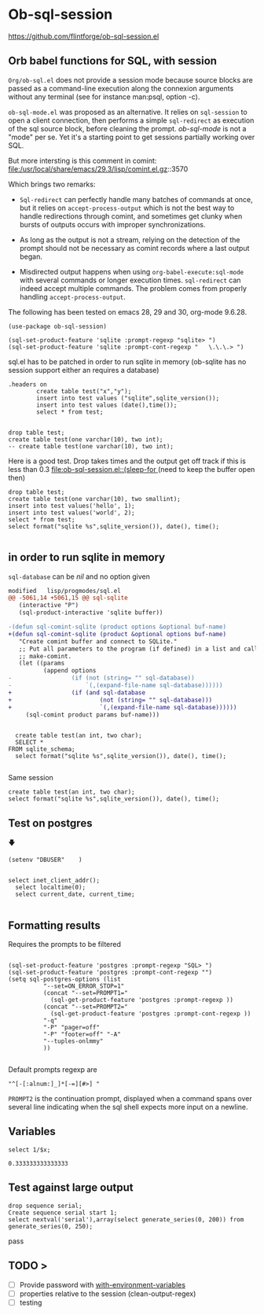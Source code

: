 * Ob-sql-session
:PROPERTIES:
:header-args:elisp: :results raw
:END:
#+author: Philippe Estival pe@7d.nz
#+date : [2024-05-29 Wed]
#+License: GPL3

https://github.com/flintforge/ob-sql-session.el
[[https://github.com/flintforge/ob-sql-session/actions][file:https://github.com/flintforge/ob-sql-session/actions/workflows/CI.yml/badge.svg]]
# https://7d.nz/org-babel-sql-session

** Orb babel functions for SQL, with session
=Org/ob-sql.el= does not provide a session mode because
source blocks are passed as a command-line execution
along the connexion arguments without any terminal (see
for instance man:psql, option -c).

=ob-sql-mode.el= was proposed as an alternative.  It
relies on =sql-session= to open a client connection, then
performs a simple =sql-redirect= as execution of the sql
source block, before cleaning the prompt.  /ob-sql-mode/
is not a "mode" per se. Yet it's a starting point to
get sessions partially working over SQL.

But more intersting is this comment in comint:
file:/usr/local/share/emacs/29.3/lisp/comint.el.gz::3570

Which brings two remarks:

- =Sql-redirect= can perfectly handle many batches of
  commands at once, but it relies on
  =accept-process-output= which is not the best way to
  handle redirections through comint, and sometimes get
  clunky when bursts of outputs occurs with improper
  synchronizations.

- As long as the output is not a stream, relying on the
  detection of the prompt should not be necessary as
  comint records where a last output began.

- Misdirected output happens when using
  =org-babel-execute:sql-mode= with several commands or
  longer execution times. =sql-redirect= can indeed accept
  multiple commands. The problem comes from properly
  handling =accept-process-output=.

The following has been tested on emacs 28, 29 and 30,
org-mode 9.6.28.


#+begin_src elisp
(use-package ob-sql-session)
#+end_src

#  #+begin_src elisp
#   (defun do-org-confirm-babel-evaluations (lang body)
#     (not
#      (or
#       (string= lang "emacs-lisp")
#       (string= lang "elisp")
#       (string= lang "sql-session"))))
#   (setq org-confirm-babel-evaluate 'do-org-confirm-babel-evaluations)
# #+end_src


  #+begin_src elisp
  (sql-set-product-feature 'sqlite :prompt-regexp "sqlite> ")
  (sql-set-product-feature 'sqlite :prompt-cont-regexp "   \.\.\.> ")
  #+end_src

	
sql.el has to be patched in order to run sqlite in memory
(ob-sqlite has no session support either an requires a database)

	#+begin_src sql-session :engine sqlite :results table :database test.db
.headers on
		create table test("x","y");
		insert into test values ("sqlite",sqlite_version());
		insert into test values (date(),time());
		select * from test;

#+end_src

#+begin_src sql-session :engine sqlite
	drop table test;
	create table test(one varchar(10), two int);
	-- create table test(one varchar(10), two int);
#+end_src


Here is a good test.
Drop takes times and the output get off track
if this is less than 0.3
[[file:ob-sql-session.el::(sleep-for ]]
(need to keep the buffer open then)
#+begin_src sql-session :engine sqlite :database test.db :results output
	drop table test;
	create table test(one varchar(10), two smallint);
	insert into test values('hello', 1);
	insert into test values('world', 2);
	select * from test;
	select format("sqlite %s",sqlite_version()), date(), time();

#+end_src

** in order to run sqlite in memory
=sql-database= can be /nil/ and no option given

#+begin_src patch
modified   lisp/progmodes/sql.el
@@ -5061,14 +5061,15 @@ sql-sqlite
   (interactive "P")
   (sql-product-interactive 'sqlite buffer))

-(defun sql-comint-sqlite (product options &optional buf-name)
+(defun sql-comint-sqlite (product &optional options buf-name)
   "Create comint buffer and connect to SQLite."
   ;; Put all parameters to the program (if defined) in a list and call
   ;; make-comint.
   (let ((params
          (append options
-                 (if (not (string= "" sql-database))
-                     `(,(expand-file-name sql-database))))))
+                 (if (and sql-database
+                         (not (string= "" sql-database)))
+                         `(,(expand-file-name sql-database))))))
     (sql-comint product params buf-name)))

#+end_src

#+begin_src sql-session :engine sqlite

	create table test(an int, two char);
	SELECT *
  FROM sqlite_schema;
	select format("sqlite %s",sqlite_version()), date(), time();

#+end_src


Same session
#+begin_src sql-session :engine sqlite :session A
	create table test(an int, two char);
	select format("sqlite %s",sqlite_version()), date(), time();
#+end_src


** Test on postgres
                   🡇
: (setenv "DBUSER"    )
#+begin_src sql-session :engine postgres :dbuser (getenv "DBUSER") dba :database test :dbserver localhost

  select inet_client_addr();
	select localtime(0);
	select current_date, current_time;

#+end_src

#+RESULTS:
: ::1
: 22:51:30
: 2024-05-31|22:51:29.935886+02

** Formatting results
Requires the prompts to be filtered
#+begin_src elisp

  (sql-set-product-feature 'postgres :prompt-regexp "SQL> ")
  (sql-set-product-feature 'postgres :prompt-cont-regexp "")
  (setq sql-postgres-options (list
            "--set=ON_ERROR_STOP=1"
            (concat "--set=PROMPT1="
              (sql-get-product-feature 'postgres :prompt-regexp ))
            (concat "--set=PROMPT2="
              (sql-get-product-feature 'postgres :prompt-cont-regexp ))
            "-q"
            "-P" "pager=off"
            "-P" "footer=off" "-A"
            "--tuples-onlmmy"
            ))

#+end_src

#+RESULTS:
| --set=ON_ERROR_STOP=1 | --set=PROMPT1=SQL> | --set=PROMPT2= | -q | -P | pager=off | -P | footer=off | -A | -t |

Default prompts regexp are
: "^[-[:alnum:]_]*[-=][#>] "
=PROMPT2= is the continuation prompt,
displayed when a command spans over several line
indicating when the sql shell expects more
input on a newline.

** Variables
#+name: test-sql-session
#+begin_src sql-session :engine sqlite :var x="3.0"
  select 1/$x;
#+end_src

#+RESULTS: test-sql-session
: 0.333333333333333


** Test against large output

#+begin_src sql-session :engine postgres :dbuser dba :database test :dbserver localhost
	drop sequence serial;
	Create sequence serial start 1;
	select nextval('serial'),array(select generate_series(0, 200)) from generate_series(0, 250);
#+end_src


pass

** TODO >
- [ ] Provide password with [[file:/usr/share/emacs/28.2/lisp/env.el.gz::defmacro with-environment-variables][with-environment-variables]]
- [ ] properties relative to the session (clean-output-regex)
- [ ] testing
	
